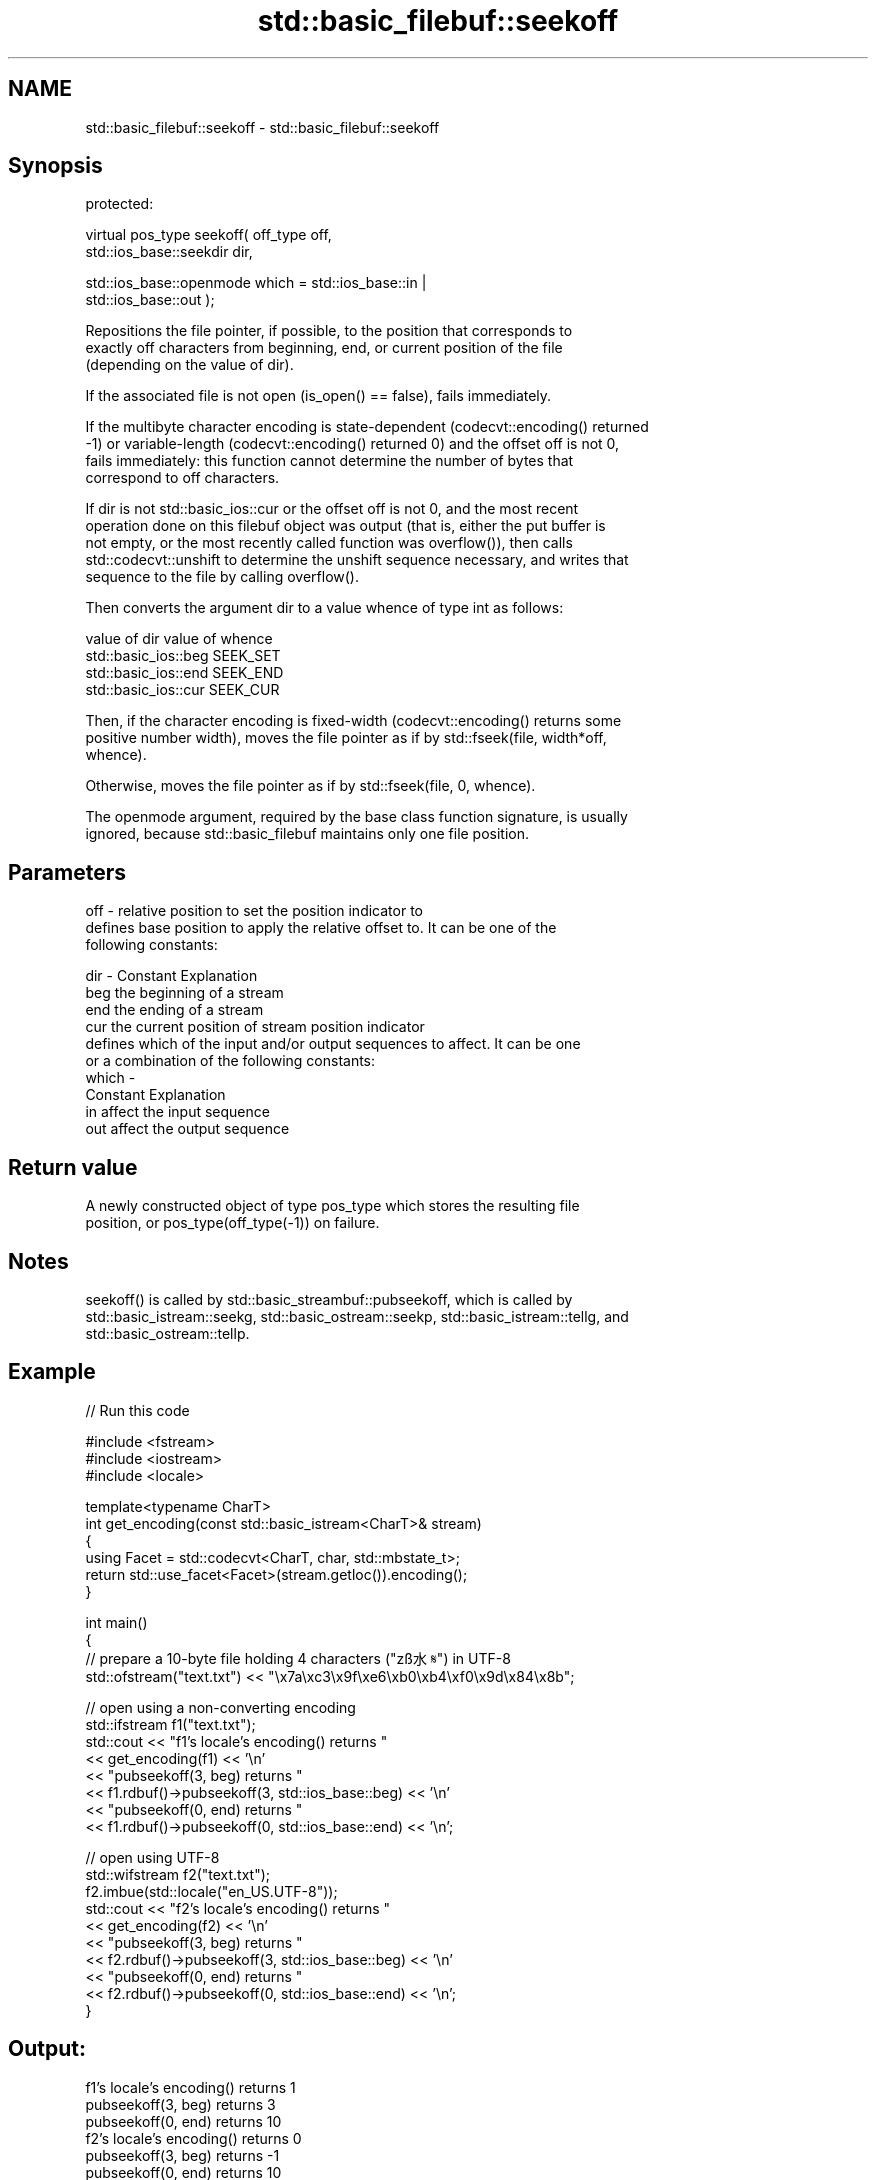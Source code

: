 .TH std::basic_filebuf::seekoff 3 "2024.06.10" "http://cppreference.com" "C++ Standard Libary"
.SH NAME
std::basic_filebuf::seekoff \- std::basic_filebuf::seekoff

.SH Synopsis
   protected:

   virtual pos_type seekoff( off_type off,
                             std::ios_base::seekdir dir,

                             std::ios_base::openmode which = std::ios_base::in |
   std::ios_base::out );

   Repositions the file pointer, if possible, to the position that corresponds to
   exactly off characters from beginning, end, or current position of the file
   (depending on the value of dir).

   If the associated file is not open (is_open() == false), fails immediately.

   If the multibyte character encoding is state-dependent (codecvt::encoding() returned
   -1) or variable-length (codecvt::encoding() returned 0) and the offset off is not 0,
   fails immediately: this function cannot determine the number of bytes that
   correspond to off characters.

   If dir is not std::basic_ios::cur or the offset off is not 0, and the most recent
   operation done on this filebuf object was output (that is, either the put buffer is
   not empty, or the most recently called function was overflow()), then calls
   std::codecvt::unshift to determine the unshift sequence necessary, and writes that
   sequence to the file by calling overflow().

   Then converts the argument dir to a value whence of type int as follows:

   value of dir        value of whence
   std::basic_ios::beg SEEK_SET
   std::basic_ios::end SEEK_END
   std::basic_ios::cur SEEK_CUR

   Then, if the character encoding is fixed-width (codecvt::encoding() returns some
   positive number width), moves the file pointer as if by std::fseek(file, width*off,
   whence).

   Otherwise, moves the file pointer as if by std::fseek(file, 0, whence).

   The openmode argument, required by the base class function signature, is usually
   ignored, because std::basic_filebuf maintains only one file position.

.SH Parameters

   off   - relative position to set the position indicator to
           defines base position to apply the relative offset to. It can be one of the
           following constants:

   dir   - Constant Explanation
           beg      the beginning of a stream
           end      the ending of a stream
           cur      the current position of stream position indicator
           defines which of the input and/or output sequences to affect. It can be one
           or a combination of the following constants:
   which -
           Constant Explanation
           in       affect the input sequence
           out      affect the output sequence

.SH Return value

   A newly constructed object of type pos_type which stores the resulting file
   position, or pos_type(off_type(-1)) on failure.

.SH Notes

   seekoff() is called by std::basic_streambuf::pubseekoff, which is called by
   std::basic_istream::seekg, std::basic_ostream::seekp, std::basic_istream::tellg, and
   std::basic_ostream::tellp.

.SH Example


// Run this code

 #include <fstream>
 #include <iostream>
 #include <locale>

 template<typename CharT>
 int get_encoding(const std::basic_istream<CharT>& stream)
 {
     using Facet = std::codecvt<CharT, char, std::mbstate_t>;
     return std::use_facet<Facet>(stream.getloc()).encoding();
 }

 int main()
 {
     // prepare a 10-byte file holding 4 characters ("zß水𝄋") in UTF-8
     std::ofstream("text.txt") << "\\x7a\\xc3\\x9f\\xe6\\xb0\\xb4\\xf0\\x9d\\x84\\x8b";

     // open using a non-converting encoding
     std::ifstream f1("text.txt");
     std::cout << "f1's locale's encoding() returns "
               << get_encoding(f1) << '\\n'
               << "pubseekoff(3, beg) returns "
               << f1.rdbuf()->pubseekoff(3, std::ios_base::beg) << '\\n'
               << "pubseekoff(0, end) returns "
               << f1.rdbuf()->pubseekoff(0, std::ios_base::end) << '\\n';

     // open using UTF-8
     std::wifstream f2("text.txt");
     f2.imbue(std::locale("en_US.UTF-8"));
     std::cout << "f2's locale's encoding() returns "
               << get_encoding(f2) << '\\n'
               << "pubseekoff(3, beg) returns "
               << f2.rdbuf()->pubseekoff(3, std::ios_base::beg) << '\\n'
               << "pubseekoff(0, end) returns "
               << f2.rdbuf()->pubseekoff(0, std::ios_base::end) << '\\n';
 }

.SH Output:

 f1's locale's encoding() returns 1
 pubseekoff(3, beg) returns 3
 pubseekoff(0, end) returns 10
 f2's locale's encoding() returns 0
 pubseekoff(3, beg) returns -1
 pubseekoff(0, end) returns 10

   Defect reports

   The following behavior-changing defect reports were applied retroactively to
   previously published C++ standards.

     DR   Applied to       Behavior as published           Correct behavior
   LWG 55 C++98      seekoff returned an undefined      pos_type(off_type(-1))
                     invalid stream position on failure is returned on failure

.SH See also

   pubseekoff invokes seekoff()
              \fI(public member function of std::basic_streambuf<CharT,Traits>)\fP
   seekpos    repositions the file position, using absolute addressing
   \fB[virtual]\fP  \fI(virtual protected member function)\fP
   fseek      moves the file position indicator to a specific location in a file
              \fI(function)\fP
